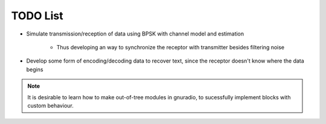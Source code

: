 TODO List
=========

* Simulate transmission/reception of data using BPSK with channel model and estimation
        
        * Thus developing an way to synchronize the receptor with transmitter besides filtering noise

* Develop some form of encoding/decoding data to recover text, since the receptor doesn't know where the data begins

.. note::

        It is desirable to learn how to make out-of-tree modules in gnuradio, to sucessfully implement blocks with custom behaviour.
